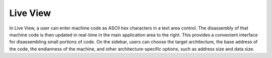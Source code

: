 Live View
---------

In Live View, a user can enter machine code as ASCII hex characters in a text
area control. The disassembly of that machine code is then updated in real-time
in the main application area to the right. This provides a convenient interface
for disassembling small portions of code. On the sidebar, users can choose the
target architecture, the base address of the code, the endianness of the
machine, and other architecture-specific options, such as address size and data
size.

